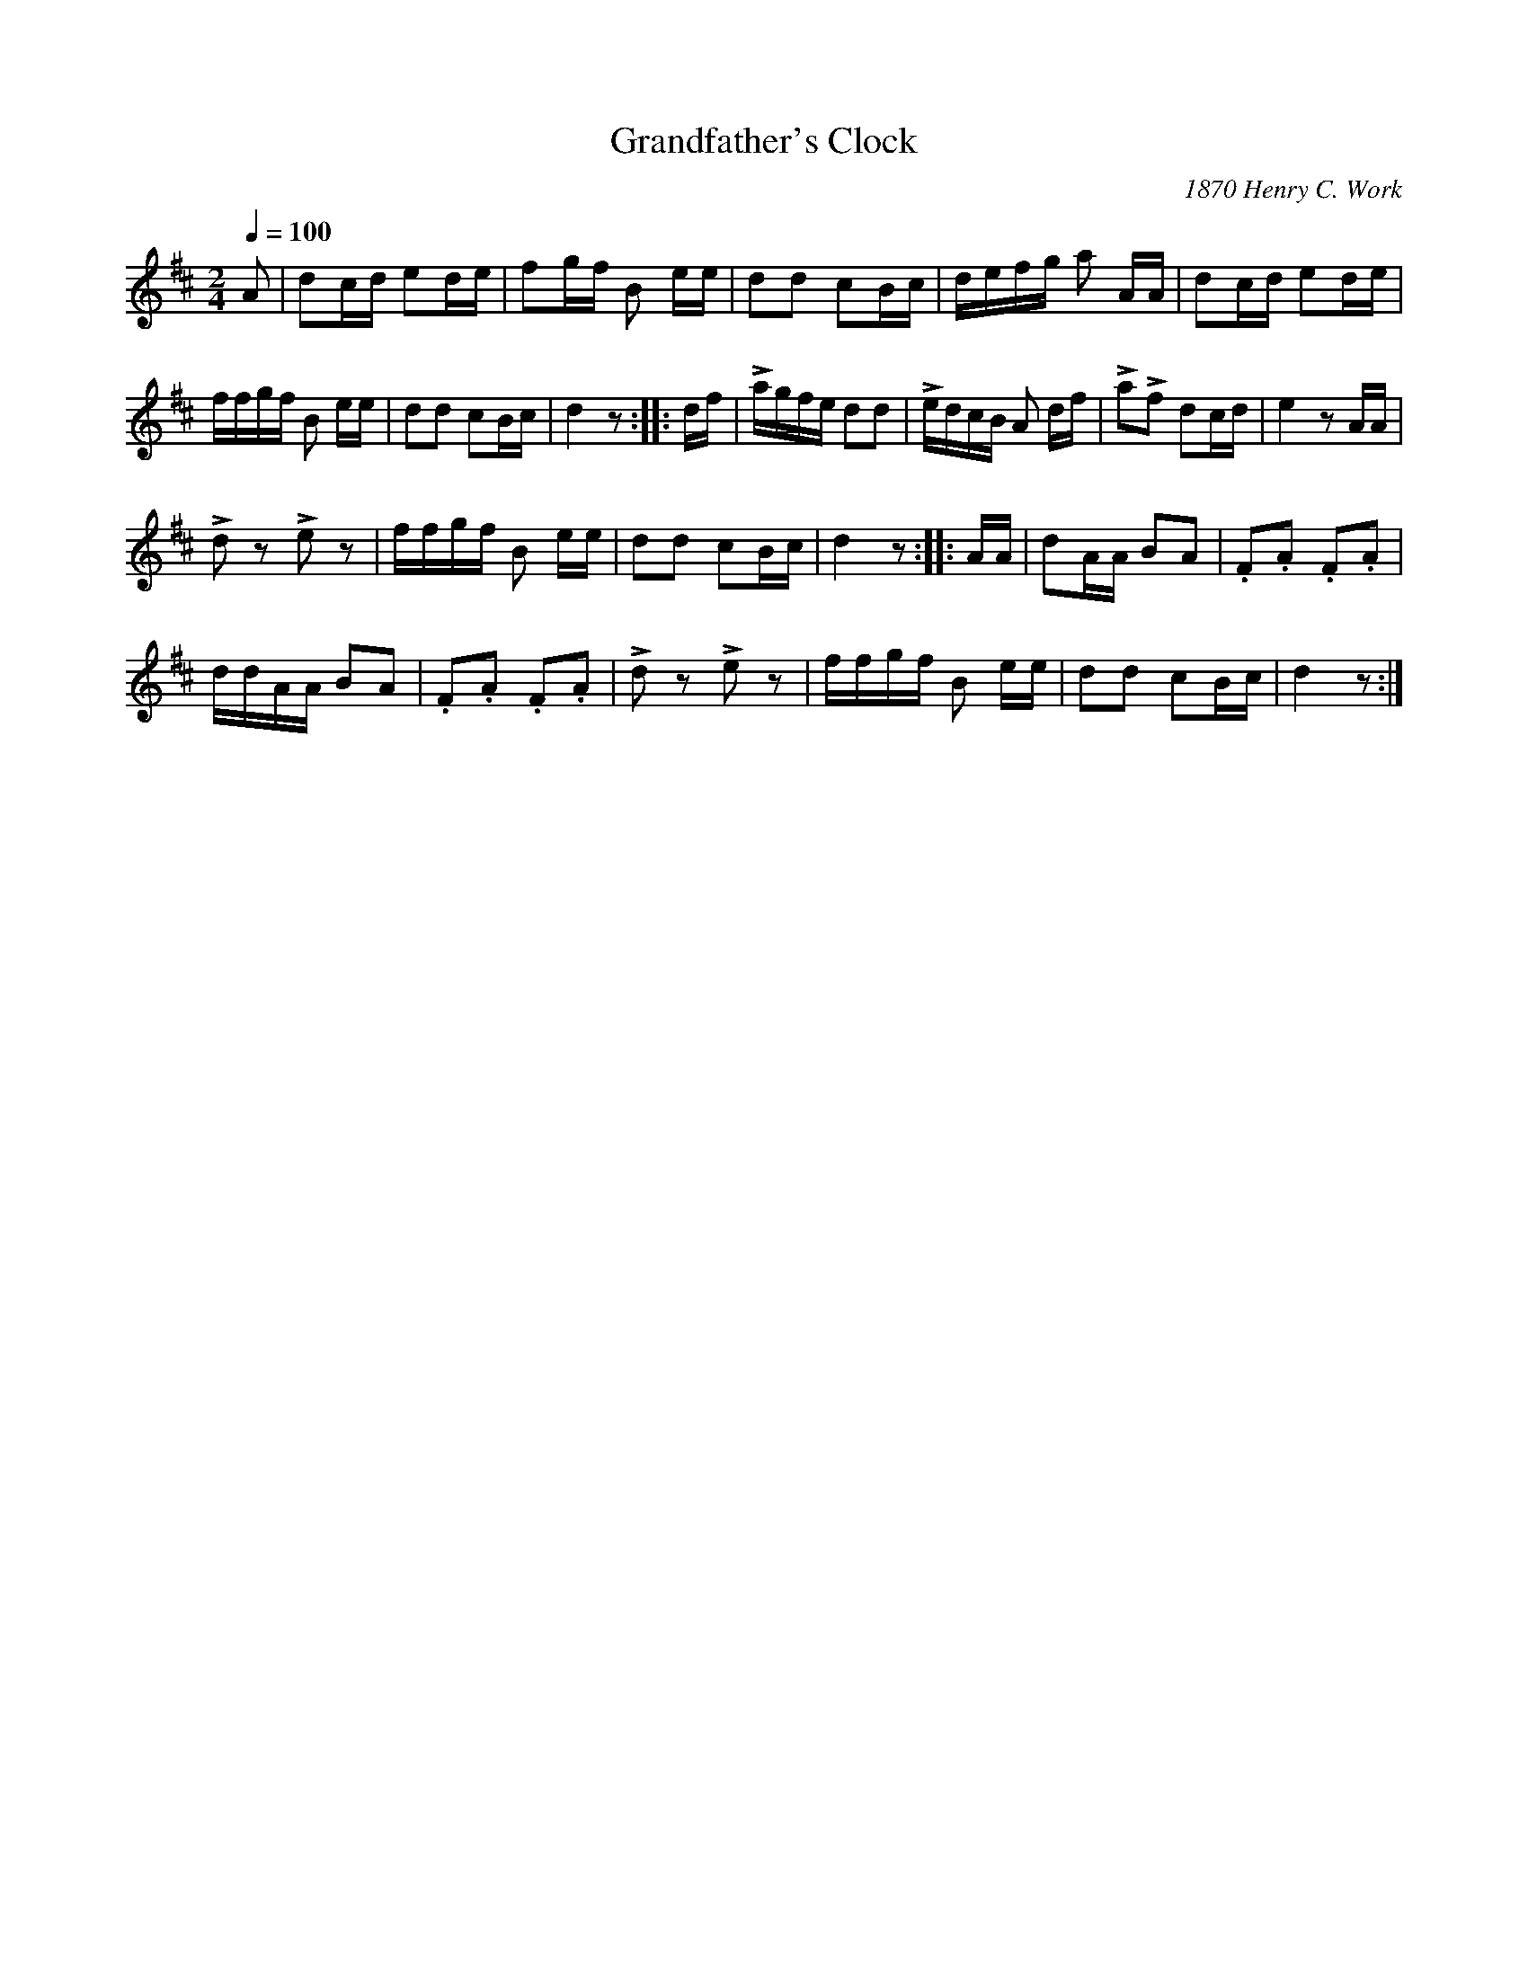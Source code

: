 X:27
T:Grandfather's Clock
C:1870 Henry C. Work
M:2/4
Q:1/4=100
L:1/16
K:D
%%MIDI channel 1
%%MIDI program 72
%%MIDI transpose 8
%%MIDI grace 1/8
%%MIDI ratio 3 1
A2|d2cd e2de|f2gf B2 ee|d2d2 c2Bc|defg a2 AA|d2cd e2de|
ffgf B2 ee|d2d2 c2Bc|d4 z2::df|Lagfe d2d2|LedcB A2 df|La2Lf2 d2cd|e4 z2AA|
Ld2 z2 Le2 z2|ffgf B2 ee|d2d2 c2Bc|d4 z2::AA|d2AA B2A2|.F2.A2 .F2.A2|
ddAA B2A2|.F2.A2 .F2.A2|Ld2 z2 Le2 z2|ffgf B2 ee|d2d2 c2Bc|d4 z2:|
